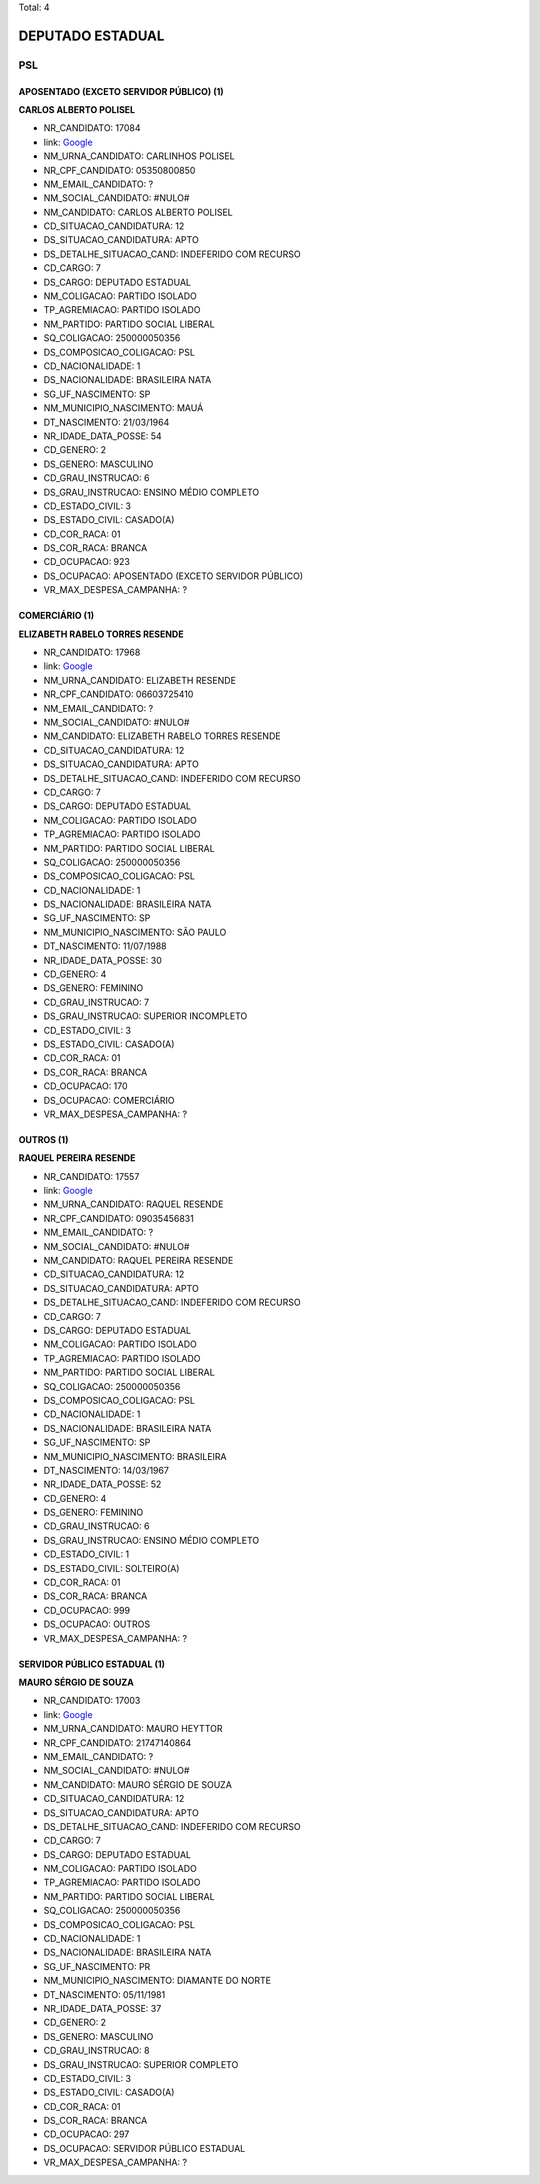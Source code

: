 Total: 4

DEPUTADO ESTADUAL
=================

PSL
---

APOSENTADO (EXCETO SERVIDOR PÚBLICO) (1)
........................................

**CARLOS ALBERTO POLISEL**

- NR_CANDIDATO: 17084
- link: `Google <https://www.google.com/search?q=CARLOS+ALBERTO+POLISEL>`_
- NM_URNA_CANDIDATO: CARLINHOS POLISEL
- NR_CPF_CANDIDATO: 05350800850
- NM_EMAIL_CANDIDATO: ?
- NM_SOCIAL_CANDIDATO: #NULO#
- NM_CANDIDATO: CARLOS ALBERTO POLISEL
- CD_SITUACAO_CANDIDATURA: 12
- DS_SITUACAO_CANDIDATURA: APTO
- DS_DETALHE_SITUACAO_CAND: INDEFERIDO COM RECURSO
- CD_CARGO: 7
- DS_CARGO: DEPUTADO ESTADUAL
- NM_COLIGACAO: PARTIDO ISOLADO
- TP_AGREMIACAO: PARTIDO ISOLADO
- NM_PARTIDO: PARTIDO SOCIAL LIBERAL
- SQ_COLIGACAO: 250000050356
- DS_COMPOSICAO_COLIGACAO: PSL
- CD_NACIONALIDADE: 1
- DS_NACIONALIDADE: BRASILEIRA NATA
- SG_UF_NASCIMENTO: SP
- NM_MUNICIPIO_NASCIMENTO: MAUÁ
- DT_NASCIMENTO: 21/03/1964
- NR_IDADE_DATA_POSSE: 54
- CD_GENERO: 2
- DS_GENERO: MASCULINO
- CD_GRAU_INSTRUCAO: 6
- DS_GRAU_INSTRUCAO: ENSINO MÉDIO COMPLETO
- CD_ESTADO_CIVIL: 3
- DS_ESTADO_CIVIL: CASADO(A)
- CD_COR_RACA: 01
- DS_COR_RACA: BRANCA
- CD_OCUPACAO: 923
- DS_OCUPACAO: APOSENTADO (EXCETO SERVIDOR PÚBLICO)
- VR_MAX_DESPESA_CAMPANHA: ?


COMERCIÁRIO (1)
...............

**ELIZABETH RABELO TORRES RESENDE**

- NR_CANDIDATO: 17968
- link: `Google <https://www.google.com/search?q=ELIZABETH+RABELO+TORRES+RESENDE>`_
- NM_URNA_CANDIDATO: ELIZABETH RESENDE
- NR_CPF_CANDIDATO: 06603725410
- NM_EMAIL_CANDIDATO: ?
- NM_SOCIAL_CANDIDATO: #NULO#
- NM_CANDIDATO: ELIZABETH RABELO TORRES RESENDE
- CD_SITUACAO_CANDIDATURA: 12
- DS_SITUACAO_CANDIDATURA: APTO
- DS_DETALHE_SITUACAO_CAND: INDEFERIDO COM RECURSO
- CD_CARGO: 7
- DS_CARGO: DEPUTADO ESTADUAL
- NM_COLIGACAO: PARTIDO ISOLADO
- TP_AGREMIACAO: PARTIDO ISOLADO
- NM_PARTIDO: PARTIDO SOCIAL LIBERAL
- SQ_COLIGACAO: 250000050356
- DS_COMPOSICAO_COLIGACAO: PSL
- CD_NACIONALIDADE: 1
- DS_NACIONALIDADE: BRASILEIRA NATA
- SG_UF_NASCIMENTO: SP
- NM_MUNICIPIO_NASCIMENTO: SÃO PAULO
- DT_NASCIMENTO: 11/07/1988
- NR_IDADE_DATA_POSSE: 30
- CD_GENERO: 4
- DS_GENERO: FEMININO
- CD_GRAU_INSTRUCAO: 7
- DS_GRAU_INSTRUCAO: SUPERIOR INCOMPLETO
- CD_ESTADO_CIVIL: 3
- DS_ESTADO_CIVIL: CASADO(A)
- CD_COR_RACA: 01
- DS_COR_RACA: BRANCA
- CD_OCUPACAO: 170
- DS_OCUPACAO: COMERCIÁRIO
- VR_MAX_DESPESA_CAMPANHA: ?


OUTROS (1)
..........

**RAQUEL PEREIRA RESENDE**

- NR_CANDIDATO: 17557
- link: `Google <https://www.google.com/search?q=RAQUEL+PEREIRA+RESENDE>`_
- NM_URNA_CANDIDATO: RAQUEL RESENDE
- NR_CPF_CANDIDATO: 09035456831
- NM_EMAIL_CANDIDATO: ?
- NM_SOCIAL_CANDIDATO: #NULO#
- NM_CANDIDATO: RAQUEL PEREIRA RESENDE
- CD_SITUACAO_CANDIDATURA: 12
- DS_SITUACAO_CANDIDATURA: APTO
- DS_DETALHE_SITUACAO_CAND: INDEFERIDO COM RECURSO
- CD_CARGO: 7
- DS_CARGO: DEPUTADO ESTADUAL
- NM_COLIGACAO: PARTIDO ISOLADO
- TP_AGREMIACAO: PARTIDO ISOLADO
- NM_PARTIDO: PARTIDO SOCIAL LIBERAL
- SQ_COLIGACAO: 250000050356
- DS_COMPOSICAO_COLIGACAO: PSL
- CD_NACIONALIDADE: 1
- DS_NACIONALIDADE: BRASILEIRA NATA
- SG_UF_NASCIMENTO: SP
- NM_MUNICIPIO_NASCIMENTO: BRASILEIRA
- DT_NASCIMENTO: 14/03/1967
- NR_IDADE_DATA_POSSE: 52
- CD_GENERO: 4
- DS_GENERO: FEMININO
- CD_GRAU_INSTRUCAO: 6
- DS_GRAU_INSTRUCAO: ENSINO MÉDIO COMPLETO
- CD_ESTADO_CIVIL: 1
- DS_ESTADO_CIVIL: SOLTEIRO(A)
- CD_COR_RACA: 01
- DS_COR_RACA: BRANCA
- CD_OCUPACAO: 999
- DS_OCUPACAO: OUTROS
- VR_MAX_DESPESA_CAMPANHA: ?


SERVIDOR PÚBLICO ESTADUAL (1)
.............................

**MAURO SÉRGIO DE SOUZA**

- NR_CANDIDATO: 17003
- link: `Google <https://www.google.com/search?q=MAURO+SÉRGIO+DE+SOUZA>`_
- NM_URNA_CANDIDATO: MAURO HEYTTOR
- NR_CPF_CANDIDATO: 21747140864
- NM_EMAIL_CANDIDATO: ?
- NM_SOCIAL_CANDIDATO: #NULO#
- NM_CANDIDATO: MAURO SÉRGIO DE SOUZA
- CD_SITUACAO_CANDIDATURA: 12
- DS_SITUACAO_CANDIDATURA: APTO
- DS_DETALHE_SITUACAO_CAND: INDEFERIDO COM RECURSO
- CD_CARGO: 7
- DS_CARGO: DEPUTADO ESTADUAL
- NM_COLIGACAO: PARTIDO ISOLADO
- TP_AGREMIACAO: PARTIDO ISOLADO
- NM_PARTIDO: PARTIDO SOCIAL LIBERAL
- SQ_COLIGACAO: 250000050356
- DS_COMPOSICAO_COLIGACAO: PSL
- CD_NACIONALIDADE: 1
- DS_NACIONALIDADE: BRASILEIRA NATA
- SG_UF_NASCIMENTO: PR
- NM_MUNICIPIO_NASCIMENTO: DIAMANTE DO NORTE
- DT_NASCIMENTO: 05/11/1981
- NR_IDADE_DATA_POSSE: 37
- CD_GENERO: 2
- DS_GENERO: MASCULINO
- CD_GRAU_INSTRUCAO: 8
- DS_GRAU_INSTRUCAO: SUPERIOR COMPLETO
- CD_ESTADO_CIVIL: 3
- DS_ESTADO_CIVIL: CASADO(A)
- CD_COR_RACA: 01
- DS_COR_RACA: BRANCA
- CD_OCUPACAO: 297
- DS_OCUPACAO: SERVIDOR PÚBLICO ESTADUAL
- VR_MAX_DESPESA_CAMPANHA: ?

